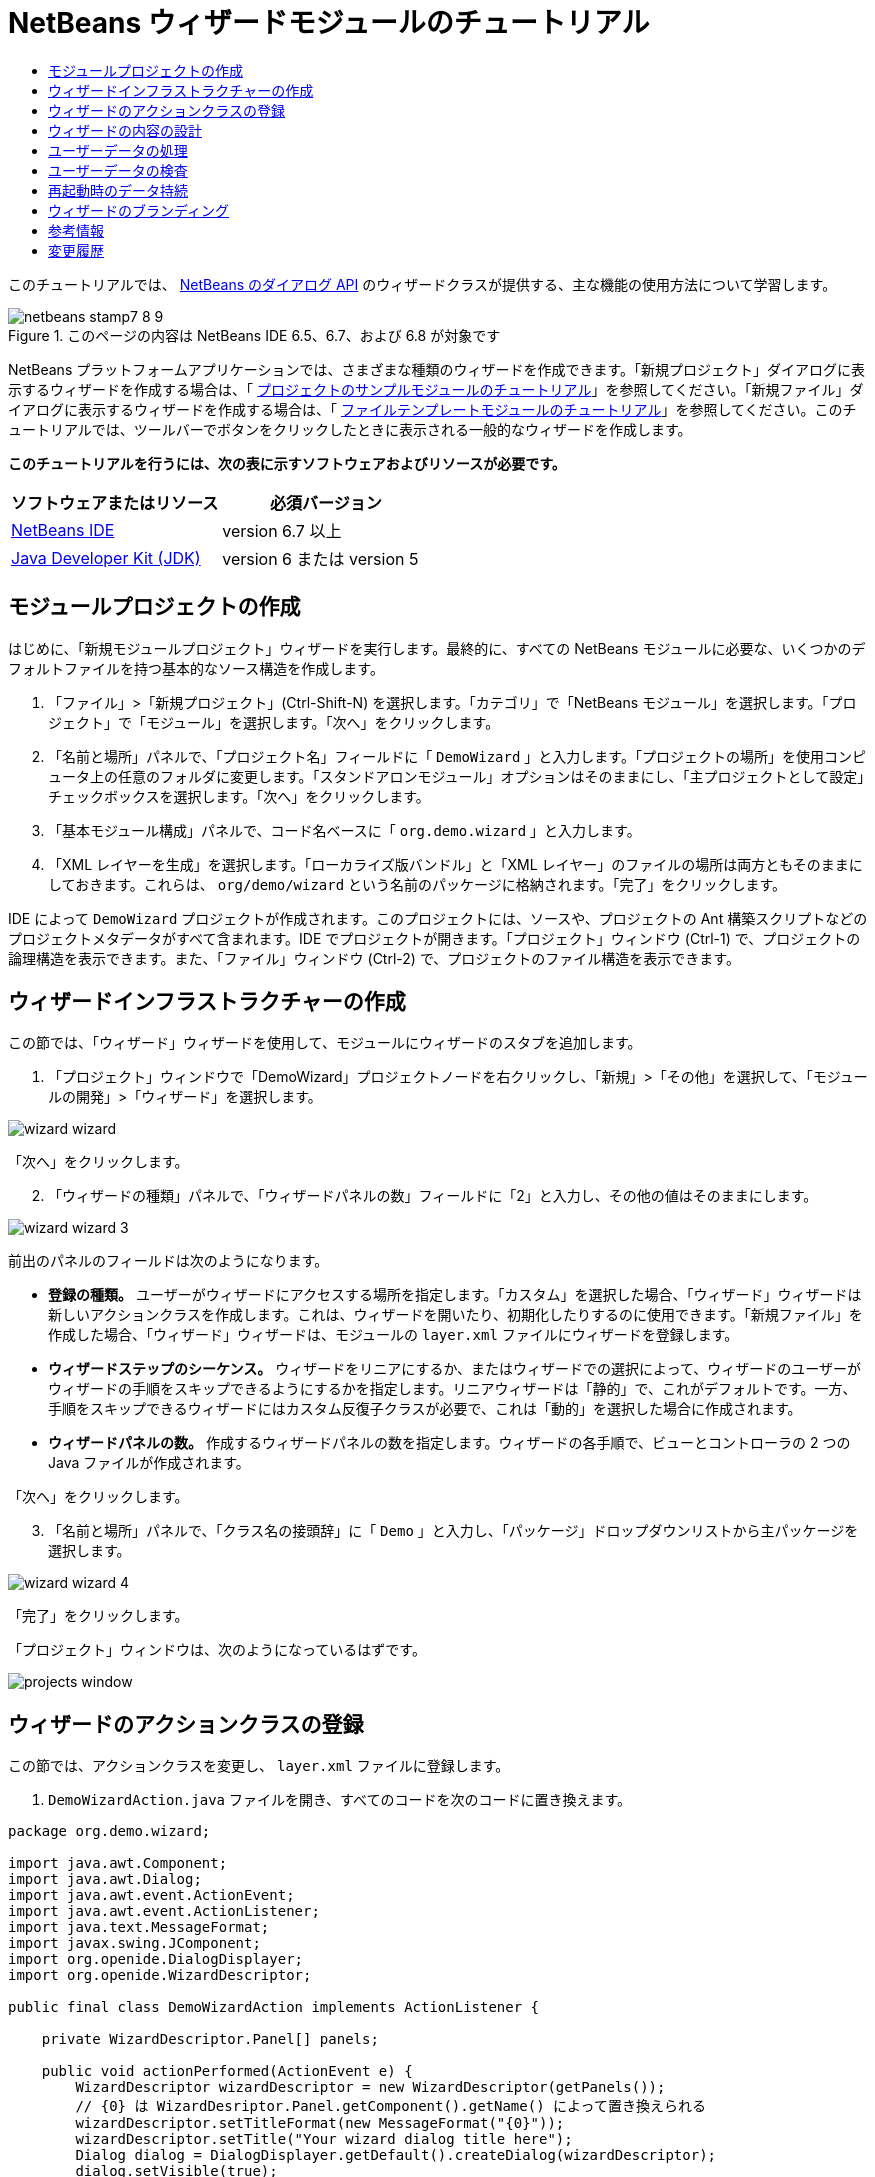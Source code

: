 // 
//     Licensed to the Apache Software Foundation (ASF) under one
//     or more contributor license agreements.  See the NOTICE file
//     distributed with this work for additional information
//     regarding copyright ownership.  The ASF licenses this file
//     to you under the Apache License, Version 2.0 (the
//     "License"); you may not use this file except in compliance
//     with the License.  You may obtain a copy of the License at
// 
//       http://www.apache.org/licenses/LICENSE-2.0
// 
//     Unless required by applicable law or agreed to in writing,
//     software distributed under the License is distributed on an
//     "AS IS" BASIS, WITHOUT WARRANTIES OR CONDITIONS OF ANY
//     KIND, either express or implied.  See the License for the
//     specific language governing permissions and limitations
//     under the License.
//

= NetBeans ウィザードモジュールのチュートリアル
:jbake-type: platform-tutorial
:jbake-tags: tutorials 
:jbake-status: published
:syntax: true
:source-highlighter: pygments
:toc: left
:toc-title:
:icons: font
:experimental:
:description: NetBeans ウィザードモジュールのチュートリアル - Apache NetBeans
:keywords: Apache NetBeans Platform, Platform Tutorials, NetBeans ウィザードモジュールのチュートリアル

このチュートリアルでは、 link:http://bits.netbeans.org/dev/javadoc/org-openide-dialogs/org/openide/package-summary.html[NetBeans のダイアログ API] のウィザードクラスが提供する、主な機能の使用方法について学習します。



image::images/netbeans-stamp7-8-9.png[title="このページの内容は NetBeans IDE 6.5、6.7、および 6.8 が対象です"]


NetBeans プラットフォームアプリケーションでは、さまざまな種類のウィザードを作成できます。「新規プロジェクト」ダイアログに表示するウィザードを作成する場合は、「 link:https://netbeans.apache.org/tutorials/nbm-projectsamples.html[プロジェクトのサンプルモジュールのチュートリアル]」を参照してください。「新規ファイル」ダイアログに表示するウィザードを作成する場合は、「 link:https://netbeans.apache.org/tutorials/nbm-filetemplates.html[ファイルテンプレートモジュールのチュートリアル]」を参照してください。このチュートリアルでは、ツールバーでボタンをクリックしたときに表示される一般的なウィザードを作成します。

*このチュートリアルを行うには、次の表に示すソフトウェアおよびリソースが必要です。*

|===
|ソフトウェアまたはリソース |必須バージョン 

| link:https://netbeans.apache.org/download/index.html[NetBeans IDE] |version 6.7 以上 

| link:https://www.oracle.com/technetwork/java/javase/downloads/index.html[Java Developer Kit (JDK)] |version 6 または
version 5 
|===


==  モジュールプロジェクトの作成

はじめに、「新規モジュールプロジェクト」ウィザードを実行します。最終的に、すべての NetBeans モジュールに必要な、いくつかのデフォルトファイルを持つ基本的なソース構造を作成します。


[start=1]
1. 「ファイル」>「新規プロジェクト」(Ctrl-Shift-N) を選択します。「カテゴリ」で「NetBeans モジュール」を選択します。「プロジェクト」で「モジュール」を選択します。「次へ」をクリックします。

[start=2]
1. 「名前と場所」パネルで、「プロジェクト名」フィールドに「 ``DemoWizard`` 」と入力します。「プロジェクトの場所」を使用コンピュータ上の任意のフォルダに変更します。「スタンドアロンモジュール」オプションはそのままにし、「主プロジェクトとして設定」チェックボックスを選択します。「次へ」をクリックします。

[start=3]
1. 「基本モジュール構成」パネルで、コード名ベースに「 ``org.demo.wizard`` 」と入力します。

[start=4]
1. 「XML レイヤーを生成」を選択します。「ローカライズ版バンドル」と「XML レイヤー」のファイルの場所は両方ともそのままにしておきます。これらは、 ``org/demo/wizard``  という名前のパッケージに格納されます。「完了」をクリックします。

IDE によって  ``DemoWizard``  プロジェクトが作成されます。このプロジェクトには、ソースや、プロジェクトの Ant 構築スクリプトなどのプロジェクトメタデータがすべて含まれます。IDE でプロジェクトが開きます。「プロジェクト」ウィンドウ (Ctrl-1) で、プロジェクトの論理構造を表示できます。また、「ファイル」ウィンドウ (Ctrl-2) で、プロジェクトのファイル構造を表示できます。



== ウィザードインフラストラクチャーの作成

この節では、「ウィザード」ウィザードを使用して、モジュールにウィザードのスタブを追加します。


[start=1]
1. 「プロジェクト」ウィンドウで「DemoWizard」プロジェクトノードを右クリックし、「新規」>「その他」を選択して、「モジュールの開発」>「ウィザード」を選択します。


image::images/wizard-wizard.png[]

「次へ」をクリックします。


[start=2]
1. 「ウィザードの種類」パネルで、「ウィザードパネルの数」フィールドに「2」と入力し、その他の値はそのままにします。


image::images/wizard-wizard-3.png[]

前出のパネルのフィールドは次のようになります。

* *登録の種類。* ユーザーがウィザードにアクセスする場所を指定します。「カスタム」を選択した場合、「ウィザード」ウィザードは新しいアクションクラスを作成します。これは、ウィザードを開いたり、初期化したりするのに使用できます。「新規ファイル」を作成した場合、「ウィザード」ウィザードは、モジュールの  ``layer.xml``  ファイルにウィザードを登録します。
* *ウィザードステップのシーケンス。* ウィザードをリニアにするか、またはウィザードでの選択によって、ウィザードのユーザーがウィザードの手順をスキップできるようにするかを指定します。リニアウィザードは「静的」で、これがデフォルトです。一方、手順をスキップできるウィザードにはカスタム反復子クラスが必要で、これは「動的」を選択した場合に作成されます。
* *ウィザードパネルの数。* 作成するウィザードパネルの数を指定します。ウィザードの各手順で、ビューとコントローラの 2 つの Java ファイルが作成されます。

「次へ」をクリックします。


[start=3]
1. 「名前と場所」パネルで、「クラス名の接頭辞」に「 ``Demo`` 」と入力し、「パッケージ」ドロップダウンリストから主パッケージを選択します。


image::images/wizard-wizard-4.png[]

「完了」をクリックします。

「プロジェクト」ウィンドウは、次のようになっているはずです。


image::images/projects-window.png[]


== ウィザードのアクションクラスの登録

この節では、アクションクラスを変更し、 ``layer.xml``  ファイルに登録します。


[start=1]
1.  ``DemoWizardAction.java``  ファイルを開き、すべてのコードを次のコードに置き換えます。

[source,java]
----

package org.demo.wizard;

import java.awt.Component;
import java.awt.Dialog;
import java.awt.event.ActionEvent;
import java.awt.event.ActionListener;
import java.text.MessageFormat;
import javax.swing.JComponent;
import org.openide.DialogDisplayer;
import org.openide.WizardDescriptor;

public final class DemoWizardAction implements ActionListener {

    private WizardDescriptor.Panel[] panels;

    public void actionPerformed(ActionEvent e) {
        WizardDescriptor wizardDescriptor = new WizardDescriptor(getPanels());
        // {0} は WizardDesriptor.Panel.getComponent().getName() によって置き換えられる
        wizardDescriptor.setTitleFormat(new MessageFormat("{0}"));
        wizardDescriptor.setTitle("Your wizard dialog title here");
        Dialog dialog = DialogDisplayer.getDefault().createDialog(wizardDescriptor);
        dialog.setVisible(true);
        dialog.toFront();
        boolean cancelled = wizardDescriptor.getValue() != WizardDescriptor.FINISH_OPTION;
        if (!cancelled) {
            // 何らかの処理
        }
    }

    /**
     * 個々のウィザードの手順を表すパネルを初期化し、
      * ウィザードの見た目に影響を与えるプロパティーを設定。
     */
    private WizardDescriptor.Panel[] getPanels() {
        if (panels == null) {
            panels = new WizardDescriptor.Panel[]{
                        new DemoWizardPanel1(),
                        new DemoWizardPanel2()
                    };
            String[] steps = new String[panels.length];
            for (int i = 0; i < panels.length; i++) {
                Component c = panels[i].getComponent();
                // パネルのコンポーネント名に対するデフォルト手順名。
                // 主に、手順のリストに表示するターゲット選択用ダイアログの名前を取得するのに役立つ。
                steps[i] = c.getName();
                if (c instanceof JComponent) { // assume Swing components
                    JComponent jc = (JComponent) c;
                    // コンポーネントの手順の数を設定
                    // TODO org.openide.dialogs >= 7.8 を使用する場合、WizardDescriptor.PROP_*: を使用できる
                    jc.putClientProperty("WizardPanel_contentSelectedIndex", new Integer(i));
                    // パネルの手順の名前を設定
                    jc.putClientProperty("WizardPanel_contentData", steps);
                    // 各手順のサブタイトルの作成をオン
                    jc.putClientProperty("WizardPanel_autoWizardStyle", Boolean.TRUE);
                    // 背景の画像とともに左側に手順を表示
                    jc.putClientProperty("WizardPanel_contentDisplayed", Boolean.TRUE);
                    // すべての手順の番号付けをオン
                    jc.putClientProperty("WizardPanel_contentNumbered", Boolean.TRUE);
                }
            }
        }
        return panels;
    }

    public String getName() {
        return "Start Sample Wizard";
    }

}

----

 ``CallableSystemAction``  の代わりに  ``ActionListener``  を実装している以外は、生成されたのと同じコードを使用します。 ``ActionListener``  は標準の JDK クラスですが、 ``CallableSystemAction``  はそうではないため、このようにしています。NetBeans プラットフォーム 6.5 以降では、より便利でコードが少なくて済む、標準の JDK クラスを代わりに使用できます。


[start=2]
1. 次のように、アクションクラスを  ``layer.xml``  ファイルに登録します。

[source,xml]
----

<filesystem>
    <folder name="Actions">
        <folder name="File">
            <file name="org-demo-wizard-DemoWizardAction.instance">
                <attr name="delegate" newvalue="org.demo.wizard.DemoWizardAction"/>
                <attr name="iconBase" stringvalue="org/demo/wizard/icon.png"/>
                <attr name="instanceCreate" methodvalue="org.openide.awt.Actions.alwaysEnabled"/>
                <attr name="noIconInMenu" stringvalue="false"/>
            </file>
        </folder>
    </folder>
    <folder name="Toolbars">
        <folder name="File">
            <file name="org-demo-wizard-DemoWizardAction.shadow">
                <attr name="originalFile" stringvalue="Actions/File/org-demo-wizard-DemoWizardAction.instance"/>
                <attr name="position" intvalue="0"/>
            </file>
        </folder>
    </folder>
</filesystem>

----

「iconBase」要素は、主パッケージの「icon.png」という画像を指しています。その名前を付けた独自の画像を使用する場合、サイズが 16x16 ピクセルであることを確認してください。または、次の画像を使用してください。
image::images/icon.png[]


[start=3]
1. モジュールを実行します。アプリケーションが起動し、 ``layer.xml``  ファイルで指定した場所に、ツールバーのボタンが表示されるはずです。


image::images/result-1.png[]

ボタンをクリックするとウィザードが表示されます。


image::images/result-2.png[]

「次へ」をクリックすると、最後のパネルで「完了」ボタンが有効になっています。


image::images/result-3.png[]

これで、ウィザードのインフラストラクチャーが機能するようになりました。次に、内容をいくつか追加してみましょう。


== ウィザードの内容の設計

この節では、ウィザードに内容を追加し、基本的な機能をカスタマイズします。


[start=1]
1.  ``DemoWizardAction.java``  ファイルを開き、さまざまなカスタマイズプロパティーをウィザードに設定できることを確認してください。


image::images/wizard-tweaking.png[]

これらのプロパティーについては、 link:http://ui.netbeans.org/docs/ui_apis/wide/index.html[ここ]を参照してください。


[start=2]
1.  ``DemoWizardAction.java``  で、 ``wizardDescriptor.setTitle``  を次のように変更します。


[source,java]
----

wizardDescriptor.setTitle("Music Selection");

----


[start=3]
1.  ``DemoVisualPanel1.java``  ファイルと  ``DemoVisualPanel2.java``  ファイルを開き、「Matisse」GUI ビルダーを使用して、次のような Swing コンポーネントをいくつか追加します。


image::images/panel-1-design.png[]


image::images/panel-2-design.png[]

ここでは、いくつかの Swing コンポーネントを持つ、 ``DemoVisualPanel1.java``  ファイルと  ``DemoVisualPanel2.java``  ファイルを確認できます。


[start=4]
1. 「ソース」ビューで 2 つのパネルを開き、 ``getName()``  メソッドをそれぞれ「Name and Address」および「Musician Details」に変更します。

[start=5]
1. 
モジュールを再実行します。ウィザードを開くと、追加した Swing コンポーネントと、行なったカスタマイズに応じて、次のようなものが表示されるはずです。


image::images/result-4.png[]

前出のウィザードにある左サイドバーの画像は、 ``DemoWizardAction.java``  ファイルで次のように設定されています。


[source,java]
----

wizardDescriptor.putProperty("WizardPanel_image", ImageUtilities.loadImage("org/demo/wizard/banner.png", true));

----

これで、ウィザードの内容が設計されました。次に、ユーザーが入力するデータを処理するコードをいくつか追加してみましょう。


== ユーザーデータの処理

この節では、ユーザーのデータをパネル間で受け渡す方法と、「完了」をクリックしたときに結果を表示する方法について学習します。


[start=1]
1.  ``WizardPanel``  クラスで、 ``storeSettings``  メソッドを使用して、ビジュアルパネルに設定されたデータを取得します。たとえば、 ``DemoVisualPanel1.java``  ファイルに取得メソッドを作成し、 ``DemoWizardPanel1.java``  ファイルから次のようにアクセスします。


[source,java]
----

public void storeSettings(Object settings) {
    ((WizardDescriptor) settings).putProperty("name", ((DemoVisualPanel1)getComponent()).getNameField());
    ((WizardDescriptor) settings).putProperty("address", ((DemoVisualPanel1)getComponent()).getAddressField());
}

----


[start=2]
1. 次に、 ``DemoWizardAction.java``  ファイルを使用して、設定したプロパティーを取得し、何か操作を行います。


[source,java]
----

public void actionPerformed(ActionEvent e) {
    WizardDescriptor wizardDescriptor = new WizardDescriptor(getPanels());
    // は次で置き換えられます: WizardDesriptor.Panel.getComponent().getName()
    wizardDescriptor.setTitleFormat(new MessageFormat("{0}"));
    wizardDescriptor.setTitle("Music Selection");
    Dialog dialog = DialogDisplayer.getDefault().createDialog(wizardDescriptor);
    dialog.setVisible(true);
    dialog.toFront();
    boolean cancelled = wizardDescriptor.getValue() != WizardDescriptor.FINISH_OPTION;
    if (!cancelled) {
        *String name = (String) wizardDescriptor.getProperty("name");
        String address = (String) wizardDescriptor.getProperty("address");
        DialogDisplayer.getDefault().notify(new NotifyDescriptor.Message(name + " " + address));*
    }
}

----

 ``NotifyDescriptor``  は、コード補完ボックスに示すように、ほかの方法にも使用できます。


image::images/notifydescriptor.png[]

これで、ユーザーが入力したデータを処理する方法を学習しました。 


== ユーザーデータの検査

この節では、ウィザードの「次へ」がクリックされたときに、ユーザーの入力を検査する方法を学習します。


[start=1]
1.  ``DemoWizardPanel1``  で、 ``WizardDescriptor.Panel``  の代わりに  ``WizardDescriptor.ValidatingPanel``  を実装して、クラスの署名を変更します。


[source,java]
----

public class DemoWizardPanel1 implements WizardDescriptor.ValidatingPanel

----


[start=2]
1. クラスの最上位で、 ``JComponent``  宣言を型指定宣言に変更します。

[source,java]
----

private DemoVisualPanel1 component;

----


[start=3]
1. 次のように、必要な抽象メソッドを実装します。

[source,java]
----

@Override
public void validate() throws WizardValidationException {

    String name = component.getNameTextField().getText();
    if (name.equals("")){
        throw new WizardValidationException(null, "Invalid Name", null);
    }

}

----


[start=4]
1. モジュールを実行します。「Name」フィールドに何も入力せずに「次へ」をクリックすると、次のような結果が表示されるはずです。検査の結果がエラーであったため、次のパネルに移動することもできません。


image::images/validation1.png[]


[start=5]
1. 必要に応じて、名前フィールドが空の場合に「次へ」ボタンを無効にすることができます。クラスの最上位で、boolean の宣言から始めます。

[source,java]
----

private boolean isValid = true;

----

次のように、 ``isValid()``  をオーバーライドします。


[source,java]
----

@Override
public boolean isValid() {
    return isValid;
}

----

 ``validate()``  が呼び出されたとき、つまり「次へ」ボタンがクリックされたときに、false を返します。


[source,java]
----

@Override
public void validate() throws WizardValidationException {

    String name = component.getNameTextField().getText();
    if (name.equals("")) {
        *isValid = false;*
        throw new WizardValidationException(null, "Invalid Name", null);
    }

}

----

または、boolean の初期状態を false に設定します。次に  ``DocumentListener``  を実装してフィールドにリスナーを追加し、ユーザーがフィールドに何かを入力したときに boolean を true に設定して  ``isValid()``  を呼び出します。

これで、ユーザーが入力したデータを検査する方法を学習しました。

ユーザー入力の検査の詳細については、このチュートリアルの最後にある Tom Wheeler のサンプルを参照してください。 


== 再起動時のデータ持続

この節では、アプリケーションが閉じるときにデータを格納する方法、および新しく開始したあとでウィザードが開くときにデータを取得する方法を学習します。


[start=1]
1.  ``DemoWizardPanel1.java``  で、 ``readSettings``  メソッドと  ``storeSettings``  メソッドを次のようにオーバーライドします。


[source,java]
----

*JTextField nameField = ((DemoVisualPanel1) getComponent()).getNameTextField();
JTextField addressField = ((DemoVisualPanel1) getComponent()).getAddressTextField();*

@Override
public void readSettings(Object settings) {
    *nameField.setText(NbPreferences.forModule(DemoWizardPanel1.class).get("namePreference", ""));
    addressField.setText(NbPreferences.forModule(DemoWizardPanel1.class).get("addressPreference", ""));*
}

@Override
public void storeSettings(Object settings) {
    ((WizardDescriptor) settings).putProperty("name", nameField.getText());
    ((WizardDescriptor) settings).putProperty("address", addressField.getText());
    *NbPreferences.forModule(DemoWizardPanel1.class).put("namePreference", nameField.getText());
    NbPreferences.forModule(DemoWizardPanel1.class).put("addressPreference", addressField.getText());*
}

----


[start=2]
1. モジュールを再実行し、ウィザードの最初のパネルで名前とアドレスを入力します。


image::images/nbpref1.png[]


[start=3]
1. アプリケーションを閉じ、「ファイル」ウィンドウを開いて、アプリケーションの  ``build``  フォルダ内のプロパティーファイルを確認します。設定が次のようになっているはずです。


image::images/nbpref2.png[]


[start=4]
1. アプリケーションを再実行し、次にウィザードを開いたとき、前に指定した設定が、ウィザード内のフィールドの値を定義するために自動的に使用されます。

これで、再起動時にウィザードのデータを持続する方法を学習しました。 


== ウィザードのブランディング

この節では、ウィザードのインフラストラクチャーによって提供される「次へ」ボタンの文字列を、「詳細」にブランディングします。

「ブランディング」という用語は、カスタマイズの意味で使われます。「国際化」や「ローカリゼーション」が別の言語に翻訳することを指すのに対し、通常同じ言語間の小さな変更のことを意味します。NetBeans モジュールのローカリゼーションについては、 link:http://translatedfiles.netbeans.org/index-l10n.html[ここを参照]してください。


[start=1]
1. 「ファイル」ウィンドウで、アプリケーションの  ``branding``  フォルダを展開し、強調表示されているフォルダとファイルを作成します。


image::images/branding-1.png[]


[start=2]
1. ファイルの内容を次のように定義します。

[source,java]
----

CTL_NEXT=&amp;Advance >

----

そのほかの文字列は次のようにブランディングしてもかまいません。


[source,java]
----

CTL_CANCEL
CTL_PREVIOUS
CTL_FINISH
CTL_ContentName

----

「CTL_ContentName」キーはデフォルトで「Steps」に設定されています。これは、「WizardPanel_autoWizardStyle」プロパティーが「FALSE」に設定されていない場合、ウィザードの左側のパネルで使用されます。


[start=3]
1. アプリケーションを実行すると、「次へ」ボタンが「詳細」にブランディングされます。


image::images/branding-2.png[]

必要に応じて、前に説明したように「 ``DemoWizardAction.java`` 」ファイルを使用して、次のようにウィザードの左側をすべて削除します。


[source,java]
----

 wizardDescriptor.putProperty("WizardPanel_autoWizardStyle", Boolean.FALSE);

----

この設定を行うと、ウィザードは次のように表示されます。


image::images/branding-3.png[]

これで、ウィザードのインフラストラクチャーで定義された文字列を、独自のバージョンにブランディングする方法を学習しました。 


== 参考情報

関連情報のいくつかは、オンラインで入手できます。

* Tom Wheeler の NetBeans のサイト (次の画像をクリック):


[.feature]
--
image::images/tom.png[role="left", link="http://www.tomwheeler.com/netbeans/"]
--

これは NetBeans 5.5 向けに書かれたものですが、前出のサンプルは、JDK 1.6 を使用する Ubuntu Linux 上の NetBeans IDE 6.5.1 でも正しく使用できます。

このサンプルは、特にユーザーデータの検査方法を示す場合に役立ちます。

* Geertjan のブログ:
*  link:http://blogs.oracle.com/geertjan/entry/how_wizards_work[ウィザードの仕組み: パート 1 — はじめに]
*  link:http://blogs.oracle.com/geertjan/entry/how_wizards_work_part_2[ウィザードの仕組み: パート 2 — さまざまなタイプ]
*  link:http://blogs.oracle.com/geertjan/entry/how_wizards_work_part_3[ウィザードの仕組み: パート 3 — 最初のウィザード]
*  link:http://blogs.oracle.com/geertjan/entry/how_wizards_work_part_4[ウィザードの仕組み: パート 4 — 独自の反復子]
*  link:http://blogs.oracle.com/geertjan/entry/how_wizards_work_part_5[ウィザードの仕組み: パート 5 — 既存のパネルの再使用と埋め込み]
*  link:http://blogs.oracle.com/geertjan/entry/creating_a_better_java_class[優れた Java クラスウィザードの作成]



== 変更履歴

|===
|*バージョン* |*日付* |*変更内容* 

|1 |2009 年 3 月 31 日 |初期バージョン。内容

* [.line-through]#ユーザー入力の検査に関する節を追加。#
* [.line-through]#ウィザードからまたはウィザードへのデータの格納および取得に関する節を追加。#
* WizardDescriptor プロパティーをすべてリストした表を追加。
* ウィザードの API クラスをすべてリストおよび説明した表を追加。
* Javadoc へのリンクを追加。
 

|2 |2009 年 4 月 1 日 |検査に関する節を追加。「次へ」ボタンを無効にするコードを追加。持続に関する節も追加。 

|3 |2009 年 4 月 10 日 |Tom Wheeler のコメントを統合し、ローカリゼーションの情報がある場所への参照を追加して、ブランディングの節を実際のブランディングの内容になるよう書き換え。 
|===
